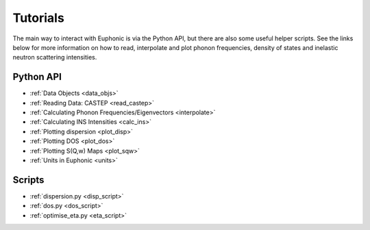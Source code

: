 .. _tutorials:

=========
Tutorials
=========
The main way to interact with Euphonic is via the Python API, but there are also
some useful helper scripts. See the links below for more information on how to
read, interpolate and plot phonon frequencies, density of states and inelastic
neutron scattering intensities.

Python API
==========
- :ref:`Data Objects <data_objs>`
- :ref:`Reading Data: CASTEP <read_castep>`
- :ref:`Calculating Phonon Frequencies/Eigenvectors <interpolate>`
- :ref:`Calculating INS Intensities <calc_ins>`
- :ref:`Plotting dispersion <plot_disp>`
- :ref:`Plotting DOS <plot_dos>`
- :ref:`Plotting S(Q,w) Maps <plot_sqw>`
- :ref:`Units in Euphonic <units>`

Scripts
=======
- :ref:`dispersion.py <disp_script>`
- :ref:`dos.py <dos_script>`
- :ref:`optimise_eta.py <eta_script>`

